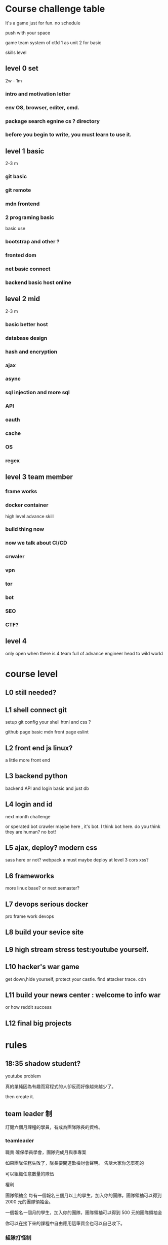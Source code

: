
* Course challenge table
It's a game just for fun.
no schedule 

push with your space 

game team system of ctfd 
1 as unit 
2 for basic 

skills level 
** level 0 set 
   2w - 1m
*** intro and motivation letter

*** env OS, browser, editer, cmd.

*** package search egnine cs ? directory 
    
*** before you begin to write, you must learn to use it.
** level 1 basic 
   2-3 m
*** git basic

*** git remote 

*** mdn frontend 

*** 2 programing basic 
    basic use 

*** bootstrap and other ?
*** fronted dom 
*** net basic connect  

*** backend basic host online
    
** level 2 mid 
   2-3 m

*** basic better host
*** database design  

*** hash and encryption 

*** ajax 

*** async 

*** sql injection and more sql 

*** API 

*** oauth

*** cache 

*** OS 

*** regex 

** level 3 team member

*** frame works 

*** docker container 
   high level advance skill 
*** build thing now 
*** now we talk about CI/CD 

*** crwaler

*** vpn 

*** tor

*** bot
*** SEO 
*** CTF?

** level 4 
   only open when there is 4 team full of advance engineer
   head to wild world 

* course level 
** L0 still needed?
** L1 shell connect git
   setup git config your shell 
   html and css ?

   github page basic mdn front page 
   eslint

** L2 front end js linux?
  a little more front end
** L3 backend python
  backend API and login basic and just db
** L4 login and id 
  next month challenge

  or sperated bot
  crawler maybe here , it's bot.
  I think bot here.
  do you think they are human? no bot!

** L5 ajax, deploy? modern css 
sass here or not?
webpack a must
maybe deploy at level 3 
cors xss?
** L6 frameworks 
   more linux base?
   or next semaster? 
** L7 devops serious docker 
   pro frame work devops 
** L8 build your sevice site 
** L9 high stream stress test:youtube yourself.
** L10 hacker's war game 
   get down,hide yourself, protect your castle.
   find attacker trace.
   cdn 
** L11 build your news center : welcome to info war
   or how reddit success
** L12 final big projects

* rules
** 18:35 shadow student?
youtube problem 

真的單純因為有趣而寫程式的人卻反而好像越來越少了。 

then create it.

** team leader 制
訂閱六個月課程的學員，有成為團隊隊長的資格。


*** teamleader 


職責
確保學員學會，團隊完成月與季專案

如果團隊任務失敗了，隊長要開道歉檢討會聲明。
告訴大家你怎麼死的


可以組織任意數量的隊伍

權利

團隊領袖金
每有一個報名三個月以上的學生，加入你的團隊，團隊領袖可以得到 2000 元的團隊領袖金。

一個報名ㄧ個月的學生，加入你的團隊，團隊領袖可以得到 500 元的團隊領袖金

你可以在接下來的課程中自由應用這筆資金也可以自己收下。

*** 組隊打怪制
團隊每個月會被要求完成一個簡單專案，三個月一個大專案。
project 

除了team leader
一個團隊最多5名成員
